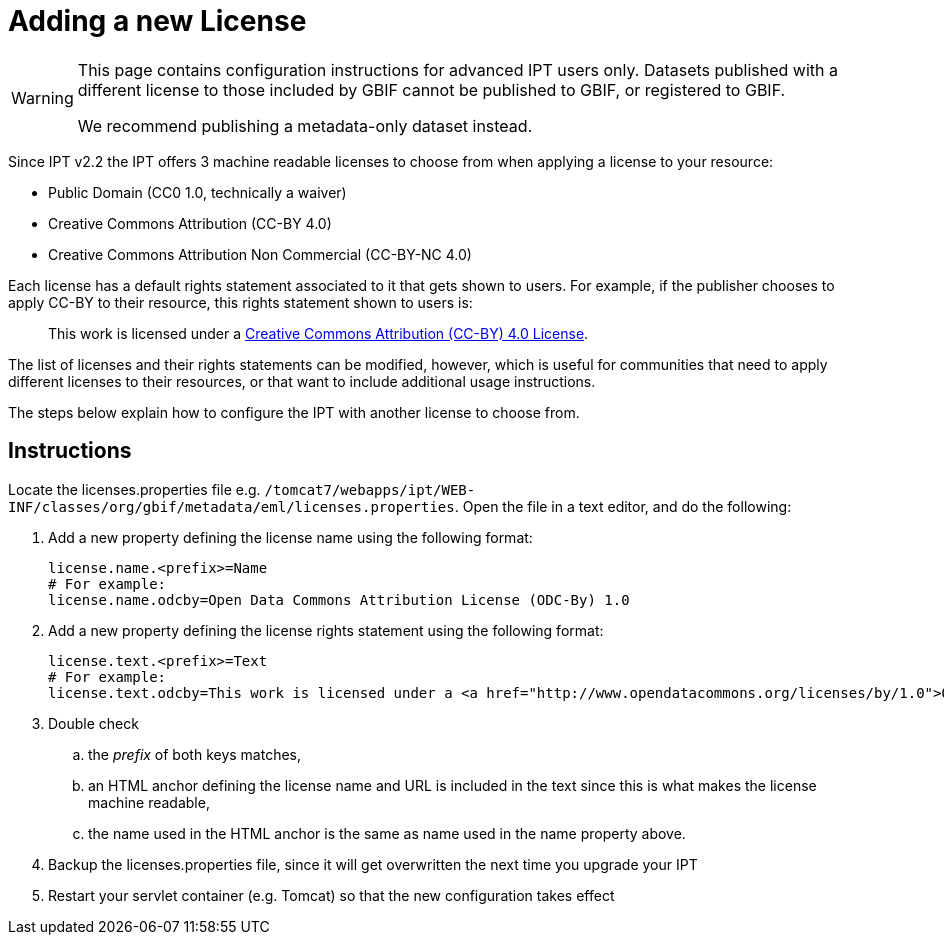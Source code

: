 = Adding a new License

[WARNING]
--
This page contains configuration instructions for advanced IPT users only. Datasets published with a different license to those included by GBIF cannot be published to GBIF, or registered to GBIF.

We recommend publishing a metadata-only dataset instead.
--

Since IPT v2.2 the IPT offers 3 machine readable licenses to choose from when applying a license to your resource:

* Public Domain (CC0 1.0, technically a waiver)
* Creative Commons Attribution (CC-BY 4.0)
* Creative Commons Attribution Non Commercial (CC-BY-NC 4.0)

Each license has a default rights statement associated to it that gets shown to users. For example, if the publisher chooses to apply CC-BY to their resource, this rights statement shown to users is:

[quote]
This work is licensed under a https://creativecommons.org/licenses/by/4.0/legalcode[Creative Commons Attribution (CC-BY) 4.0 License].

The list of licenses and their rights statements can be modified, however, which is useful for communities that need to apply different licenses to their resources, or that want to include additional usage instructions.

The steps below explain how to configure the IPT with another license to choose from.

== Instructions

Locate the licenses.properties file e.g. `/tomcat7/webapps/ipt/WEB-INF/classes/org/gbif/metadata/eml/licenses.properties`. Open the file in a text editor, and do the following:

. Add a new property defining the license name using the following format:
+
----
license.name.<prefix>=Name
# For example:
license.name.odcby=Open Data Commons Attribution License (ODC-By) 1.0
----

. Add a new property defining the license rights statement using the following format:
+
----
license.text.<prefix>=Text
# For example:
license.text.odcby=This work is licensed under a <a href="http://www.opendatacommons.org/licenses/by/1.0">Open Data Commons Attribution License (ODC-By) 1.0</a>.
----

. Double check
.. the _prefix_ of both keys matches,
.. an HTML anchor defining the license name and URL is included in the text since this is what makes the license machine readable,
.. the name used in the HTML anchor is the same as name used in the name property above.
. Backup the licenses.properties file, since it will get overwritten the next time you upgrade your IPT
. Restart your servlet container (e.g. Tomcat) so that the new configuration takes effect
